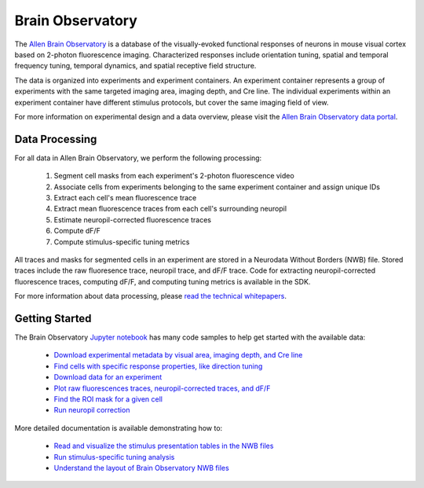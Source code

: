 Brain Observatory
=================

The `Allen Brain Observatory <http://activity.brain-map.org/visualcoding>`_ is a database of the visually-evoked functional
responses of neurons in mouse visual cortex based on 2-photon fluorescence imaging.  Characterized responses include orientation 
tuning, spatial and temporal frequency tuning, temporal dynamics, and spatial receptive field structure. 

The data is organized into experiments and experiment containers.  An experiment container represents a group of 
experiments with the same targeted imaging area, imaging depth, and Cre line.  The individual experiments within 
an experiment container have different stimulus protocols, but cover the same imaging field of view.  

.. image:: /_static/container_session_layout.png
   :align: center

For more information on experimental design and a data overview, please visit the `Allen Brain Observatory data portal <http://activity.brain-map.org/visualcoding>`_.  


Data Processing
---------------

For all data in Allen Brain Observatory, we perform the following processing:

   1. Segment cell masks from each experiment's 2-photon fluorescence video
   2. Associate cells from experiments belonging to the same experiment container and assign unique IDs
   3. Extract each cell's mean fluorescence trace
   4. Extract mean fluorescence traces from each cell's surrounding neuropil
   5. Estimate neuropil-corrected fluorescence traces
   6. Compute dF/F 
   7. Compute stimulus-specific tuning metrics 

All traces and masks for segmented cells in an experiment are stored in a Neurodata Without Borders (NWB) file.
Stored traces include the raw fluoresence trace, neuropil trace, and dF/F trace.  Code for extracting neuropil-corrected
fluorescence traces, computing dF/F, and computing tuning metrics is available in the SDK.  

For more information about data processing, please `read the technical whitepapers <http://help.alleninstitute.org/display/observatory/Documentation>`_.


Getting Started
---------------

The Brain Observatory `Jupyter notebook <_static/examples/nb/brain_observatory.html>`_ has many code samples to help get
started with the available data:

    - `Download experimental metadata by visual area, imaging depth, and Cre line <_static/examples/nb/brain_observatory.html#Experiment-Containers>`_
    - `Find cells with specific response properties, like direction tuning <_static/examples/nb/brain_observatory.html#Find-Cells-of-Interest>`_
    - `Download data for an experiment <_static/examples/nb/brain_observatory.html#Download-Experiment-Data-for-a-Cell>`_
    - `Plot raw fluorescences traces, neuropil-corrected traces, and dF/F <_static/examples/nb/brain_observatory.html#Fluorescence-Traces>`_
    - `Find the ROI mask for a given cell <_static/examples/nb/brain_observatory.html#ROI-Masks>`_    
    - `Run neuropil correction <_static/examples/nb/brain_observatory.html#Neuropil-Correction>`_

More detailed documentation is available demonstrating how to: 

    - `Read and visualize the stimulus presentation tables in the NWB files <_static/examples/nb/brain_observatory_stimuli.html>`_
    - `Run stimulus-specific tuning analysis <_static/examples/nb/brain_observatory_analysis.html>`_
    - `Understand the layout of Brain Observatory NWB files <brain_observatory_nwb.html>`_ 





   






